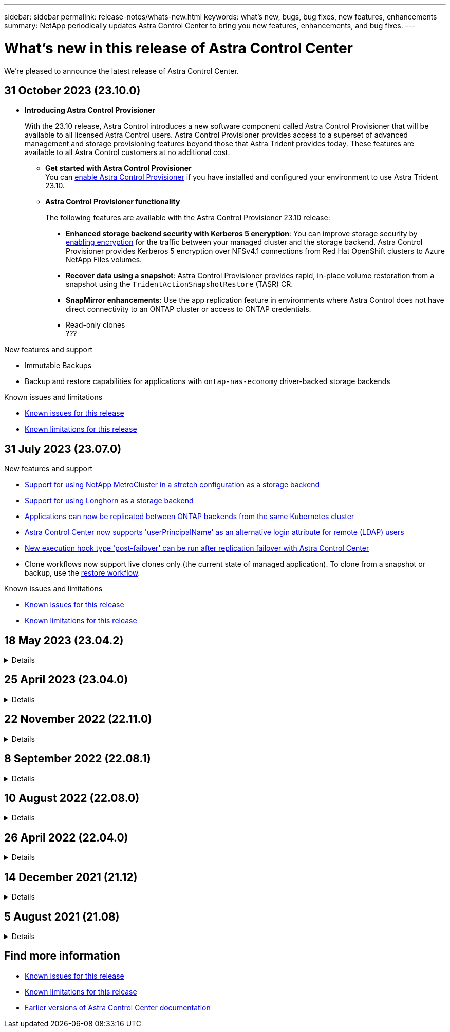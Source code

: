 ---
sidebar: sidebar
permalink: release-notes/whats-new.html
keywords: what's new, bugs, bug fixes, new features, enhancements
summary: NetApp periodically updates Astra Control Center to bring you new features, enhancements, and bug fixes.
---

= What’s new in this release of Astra Control Center
:hardbreaks:
:icons: font
:imagesdir: ../media/release-notes/

[.lead]
We're pleased to announce the latest release of Astra Control Center.

== 31 October 2023 (23.10.0)

* *Introducing Astra Control Provisioner*
+
With the 23.10 release, Astra Control introduces a new software component called Astra Control Provisioner that will be available to all licensed Astra Control users. Astra Control Provisioner provides access to a superset of advanced management and storage provisioning features beyond those that Astra Trident provides today. These features are available to all Astra Control customers at no additional cost.

** *Get started with Astra Control Provisioner*
You can link:../use/enable-acp.html[enable Astra Control Provisioner^] if you have installed and configured your environment to use Astra Trident 23.10.

** *Astra Control Provisioner functionality*
+
The following features are available with the Astra Control Provisioner 23.10 release:

*** *Enhanced storage backend security with Kerberos 5 encryption*: You can improve storage security by link:../use-acp/configure-storage-backend-encryption.html[enabling encryption^] for the traffic between your managed cluster and the storage backend. Astra Control Provisioner provides Kerberos 5 encryption over NFSv4.1 connections from Red Hat OpenShift clusters to Azure NetApp Files volumes.

*** *Recover data using a snapshot*: Astra Control Provisioner provides rapid, in-place volume restoration from a snapshot using the `TridentActionSnapshotRestore` (TASR) CR.

*** *SnapMirror enhancements*: Use the app replication feature in environments where Astra Control does not have direct connectivity to an ONTAP cluster or access to ONTAP credentials. 
//You can also explicitly trigger SnapMirror updates for a particular snapshot and monitor snapshot destination transfer and protection.

*** Read-only clones
???

.New features and support

* Immutable Backups

* Backup and restore capabilities for applications with `ontap-nas-economy` driver-backed  storage backends

.Known issues and limitations

* link:../release-notes/known-issues.html[Known issues for this release^]
* link:../release-notes/known-limitations.html[Known limitations for this release^]

== 31 July 2023 (23.07.0)

.New features and support

* https://docs.netapp.com/us-en/astra-control-center-2307/get-started/requirements.html#storage-backends[Support for using NetApp MetroCluster in a stretch configuration as a storage backend^]
* https://docs.netapp.com/us-en/astra-control-center-2307/get-started/requirements.html#storage-backends[Support for using Longhorn as a storage backend^]
* https://docs.netapp.com/us-en/astra-control-center-2307/use/replicate_snapmirror.html#delete-an-application-replication-relationship[Applications can now be replicated between ONTAP backends from the same Kubernetes cluster]
* https://docs.netapp.com/us-en/astra-control-center-2307/use/manage-remote-authentication.html[Astra Control Center now supports 'userPrincipalName' as an alternative login attribute for remote (LDAP) users^]
* https://docs.netapp.com/us-en/astra-control-center-2307/use/execution-hooks.html[New execution hook type 'post-failover' can be run after replication failover with Astra Control Center^]
* Clone workflows now support live clones only (the current state of managed application). To clone from a snapshot or backup, use the https://docs.netapp.com/us-en/astra-control-center-2307/use/restore-apps.html[restore workflow^].

.Known issues and limitations

* https://docs.netapp.com/us-en/astra-control-center-2307/release-notes/known-issues.html[Known issues for this release^]
* https://docs.netapp.com/us-en/astra-control-center-2307/release-notes/known-limitations.html[Known limitations for this release^]

== 18 May 2023 (23.04.2)
.Details
[%collapsible]
====
This patch release (23.04.2) for Astra Control Center (23.04.0) provides support for https://newreleases.io/project/github/kubernetes-csi/external-snapshotter/release/v6.1.0[Kubernetes CSI external snapshotter v6.1.0^] and fixes the following:

* A bug with in-place application restore when using execution hooks
* Connection issues with the bucket service
====
// End snippet

== 25 April 2023 (23.04.0)
.Details
[%collapsible]
====
.New features and support

* https://docs.netapp.com/us-en/astra-control-center-2304/concepts/licensing.html[90-day evaluation license enabled by default for new Astra Control Center installations^]
* https://docs.netapp.com/us-en/astra-control-center-2304/use/execution-hooks.html[Enhanced execution hooks functionality with additional filtering options^]
* https://docs.netapp.com/us-en/astra-control-center-2304/use/execution-hooks.html[Execution hooks can now be run after replication failover with Astra Control Center^]
* https://docs.netapp.com/us-en/astra-control-center-2304/use/restore-apps.html#migrate-from-ontap-nas-economy-storage-to-ontap-nas-storage[Support for migrating volumes from the 'ontap-nas-economy storage' class to the 'ontap-nas' storage class^]
* https://docs.netapp.com/us-en/astra-control-center-2304/use/restore-apps.html#filter-resources-during-an-application-restore[Support for including or excluding application resources during restore operations^]
* https://docs.netapp.com/us-en/astra-control-center-2304/use/manage-apps.html[Support for managing data-only applications]

.Known issues and limitations

* https://docs.netapp.com/us-en/astra-control-center-2304/release-notes/known-issues.html[Known issues for this release^]
* https://docs.netapp.com/us-en/astra-control-center-2304/release-notes/known-limitations.html[Known limitations for this release^]
====
// End snippet

== 22 November 2022 (22.11.0)
.Details
[%collapsible]
====
.New features and support

* https://docs.netapp.com/us-en/astra-control-center-2211/use/manage-apps.html#define-apps[Support for applications that span across multiple namespaces^]
* https://docs.netapp.com/us-en/astra-control-center-2211/use/manage-apps.html#define-apps[Support for including cluster resources in an application definition^]
* https://docs.netapp.com/us-en/astra-control-center-2211/use/manage-remote-authentication.html[Enhanced LDAP authentication with role-based access control (RBAC) integration^]
* https://docs.netapp.com/us-en/astra-control-center-2211/get-started/requirements.html[Added support for Kubernetes 1.25 and Pod Security Admission (PSA)^]
* https://docs.netapp.com/us-en/astra-control-center-2211/use/monitor-running-tasks.html[Enhanced progress reporting for your backup, restore, and clone operations^]


.Known issues and limitations
* https://docs.netapp.com/us-en/astra-control-center-2211/release-notes/known-issues.html[Known issues for this release^]
* https://docs.netapp.com/us-en/astra-control-center-2211/release-notes/known-limitations.html[Known limitations for this release^]
====
// End snippet

== 8 September 2022 (22.08.1)
.Details
[%collapsible]
====
This patch release (22.08.1) for Astra Control Center (22.08.0) fixes minor bugs in app replication using NetApp SnapMirror.
====
// End snippet

== 10 August 2022 (22.08.0)
// Start snippet: collapsible block (open on page load)
.Details
[%collapsible]
====

.New features and support

* https://docs.netapp.com/us-en/astra-control-center-2208/use/replicate_snapmirror.html[App replication using NetApp SnapMirror technology^]
* https://docs.netapp.com/us-en/astra-control-center-2208/use/manage-apps.html#define-apps[Improved app management workflow^]
* https://docs.netapp.com/us-en/astra-control-center-2208/use/execution-hooks.html[Enhanced provide-your-own execution hooks functionality^]
+
NOTE: The NetApp provided default pre- and post-snapshot execution hooks for specific applications have been removed in this release. If you upgrade to this release and do not provide your own execution hooks for snapshots, Astra Control will take crash-consistent snapshots only. Visit the https://github.com/NetApp/Verda[NetApp Verda^] GitHub repository for sample execution hook scripts that you can modify to fit your environment.

* https://docs.netapp.com/us-en/astra-control-center-2208/get-started/requirements.html[Support for VMware Tanzu Kubernetes Grid Integrated Edition (TKGI)^]
* https://docs.netapp.com/us-en/astra-control-center-2208/get-started/requirements.html#operational-environment-requirements[Support for Google Anthos^]
* https://docs.netapp.com/us-en/astra-automation-2208/workflows_infra/ldap_prepare.html[LDAP configuration (via Astra Control API)^]

.Known issues and limitations
* https://docs.netapp.com/us-en/astra-control-center-2208/release-notes/known-issues.html[Known issues for this release^]
* https://docs.netapp.com/us-en/astra-control-center-2208/release-notes/known-limitations.html[Known limitations for this release^]

====
// End snippet

== 26 April 2022 (22.04.0)
// Start snippet: collapsible block (open on page load)
.Details
[%collapsible]
====

.New features and support


* https://docs.netapp.com/us-en/astra-control-center-2204/concepts/user-roles-namespaces.html[Namespace role-based access control (RBAC)^]
* https://docs.netapp.com/us-en/astra-control-center-2204/get-started/install_acc-cvo.html[Support for Cloud Volumes ONTAP^]
* https://docs.netapp.com/us-en/astra-control-center-2204/get-started/requirements.html#ingress-for-on-premises-kubernetes-clusters[Generic ingress enablement for Astra Control Center^]
* https://docs.netapp.com/us-en/astra-control-center-2204/use/manage-buckets.html#remove-a-bucket[Bucket removal from Astra Control^]
* https://docs.netapp.com/us-en/astra-control-center-2204/get-started/requirements.html#tanzu-kubernetes-grid-cluster-requirements[Support for VMware Tanzu Portfolio^]

.Known issues and limitations
* https://docs.netapp.com/us-en/astra-control-center-2204/release-notes/known-issues.html[Known issues for this release^]
* https://docs.netapp.com/us-en/astra-control-center-2204/release-notes/known-limitations.html[Known limitations for this release^]

====
// End snippet

== 14 December 2021 (21.12)
// Start snippet: collapsible block (open on page load)
.Details
[%collapsible]
====

.New features and support

* https://docs.netapp.com/us-en/astra-control-center-2112/use/restore-apps.html[Application restore^]
* https://docs.netapp.com/us-en/astra-control-center-2112/use/execution-hooks.html[Execution hooks^]
* https://docs.netapp.com/us-en/astra-control-center-2112/get-started/requirements.html#supported-app-installation-methods[Support for applications deployed with namespace-scoped operators^]
* https://docs.netapp.com/us-en/astra-control-center-2112/get-started/requirements.html[Additional support for upstream Kubernetes and Rancher^]
* https://docs.netapp.com/us-en/astra-control-center-2112/use/upgrade-acc.html[Astra Control Center upgrades^]
* https://docs.netapp.com/us-en/astra-control-center-2112/get-started/acc_operatorhub_install.html[Red Hat OperatorHub option for installation^]

.Resolved issues
* https://docs.netapp.com/us-en/astra-control-center-2112/release-notes/resolved-issues.html[Resolved issues for this release^]

.Known issues and limitations
* https://docs.netapp.com/us-en/astra-control-center-2112/release-notes/known-issues.html[Known issues for this release^]
* https://docs.netapp.com/us-en/astra-control-center-2112/release-notes/known-limitations.html[Known limitations for this release^]

====
// End snippet

== 5 August 2021 (21.08)
// Start snippet: collapsible block (open on page load)
.Details
[%collapsible]
====

Initial release of Astra Control Center.

* https://docs.netapp.com/us-en/astra-control-center-2108/concepts/intro.html[What it is^]
* https://docs.netapp.com/us-en/astra-control-center-2108/concepts/architecture.html[Understand architecture and components^]
* https://docs.netapp.com/us-en/astra-control-center-2108/get-started/requirements.html[What it takes to get started^]
* https://docs.netapp.com/us-en/astra-control-center-2108/get-started/install_acc.html[Install^] and https://docs.netapp.com/us-en/astra-control-center-2108/get-started/setup_overview.html[setup^]
* https://docs.netapp.com/us-en/astra-control-center-2108/use/manage-apps.html[Manage^] and https://docs.netapp.com/us-en/astra-control-center-2108/use/protect-apps.html[protect^] apps
* https://docs.netapp.com/us-en/astra-control-center-2108/use/manage-buckets.html[Manage buckets^] and https://docs.netapp.com/us-en/astra-control-center-2108/use/manage-backend.html[storage backends^]
* https://docs.netapp.com/us-en/astra-control-center-2108/use/manage-users.html[Manage accounts^]
* https://docs.netapp.com/us-en/astra-control-center-2108/rest-api/api-intro.html[Automate with API^]

====
// End snippet

== Find more information

* link:../release-notes/known-issues.html[Known issues for this release]
* link:../release-notes/known-limitations.html[Known limitations for this release]
* link:../acc-earlier-versions.html[Earlier versions of Astra Control Center documentation]
